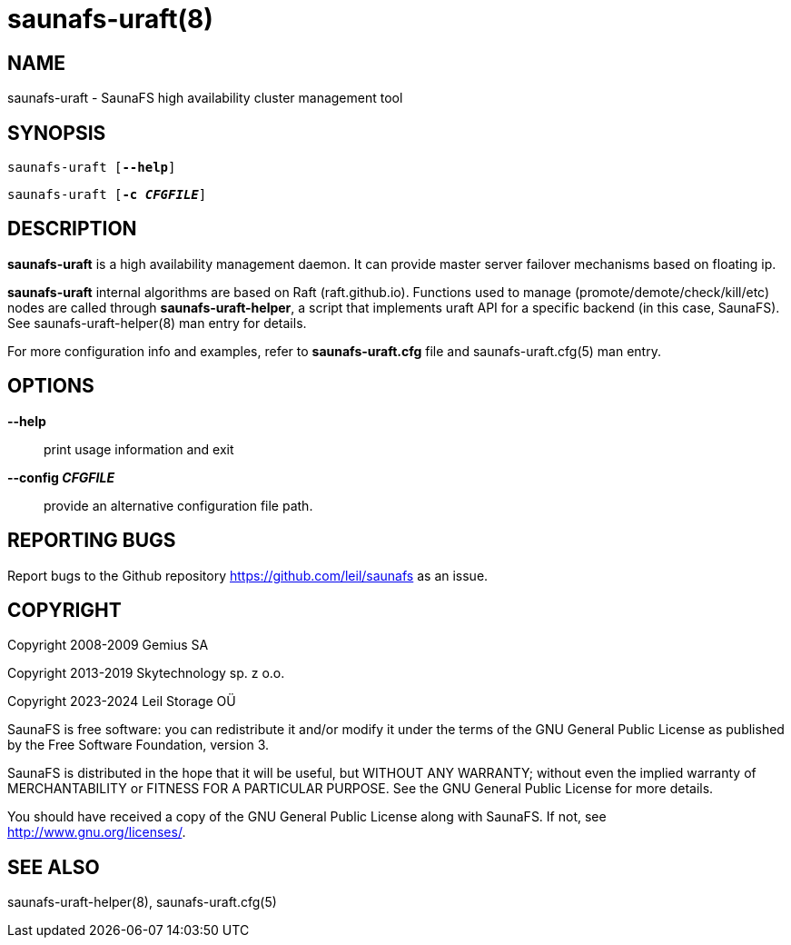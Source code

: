saunafs-uraft(8)
=================

== NAME

saunafs-uraft - SaunaFS high availability cluster management tool

== SYNOPSIS

[verse]
saunafs-uraft [*--help*]

[verse]
saunafs-uraft [*-c 'CFGFILE'*]

== DESCRIPTION

*saunafs-uraft* is a high availability management daemon. It can provide master
server failover mechanisms based on floating ip.

*saunafs-uraft* internal algorithms are based on Raft (raft.github.io).
Functions used to manage (promote/demote/check/kill/etc) nodes are called
through *saunafs-uraft-helper*, a script that implements uraft API for a
specific backend (in this case, SaunaFS). See saunafs-uraft-helper(8) man entry
for details.

For more configuration info and examples, refer to *saunafs-uraft.cfg* file and
saunafs-uraft.cfg(5) man entry.

== OPTIONS

*--help*::
print usage information and exit

*--config 'CFGFILE'*::
provide an alternative configuration file path.

== REPORTING BUGS

Report bugs to the Github repository <https://github.com/leil/saunafs> as an
issue.

== COPYRIGHT

Copyright 2008-2009 Gemius SA

Copyright 2013-2019 Skytechnology sp. z o.o.

Copyright 2023-2024 Leil Storage OÜ

SaunaFS is free software: you can redistribute it and/or modify it under the
terms of the GNU General Public License as published by the Free Software
Foundation, version 3.

SaunaFS is distributed in the hope that it will be useful, but WITHOUT ANY
WARRANTY; without even the implied warranty of MERCHANTABILITY or FITNESS FOR A
PARTICULAR PURPOSE. See the GNU General Public License for more details.

You should have received a copy of the GNU General Public License along with
SaunaFS. If not, see <http://www.gnu.org/licenses/>.

== SEE ALSO
saunafs-uraft-helper(8), saunafs-uraft.cfg(5)
